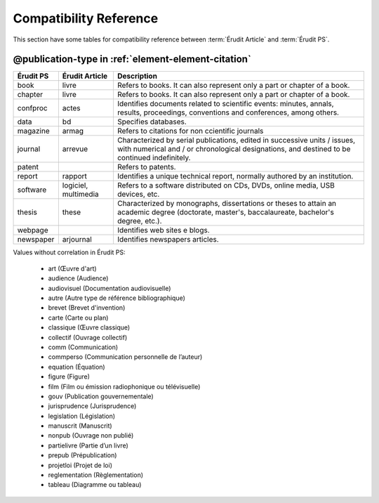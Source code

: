 .. _compatibility-reference:


Compatibility Reference
=======================

This section have some tables for compatibility reference between :term:`Érudit Article` and :term:`Érudit PS`. 


@publication-type in :ref:`element-element-citation`
----------------------------------------------------

+-----------+-----------------+-------------------------------------------------------------------+
| Érudit PS | Érudit Article  |  Description                                                      |
+===========+=================+===================================================================+
| book      | livre           |  Refers to books. It can also represent only a part or chapter of |
|           |                 |  a book.                                                          |
+-----------+-----------------+-------------------------------------------------------------------+
| chapter   | livre           |  Refers to books. It can also represent only a part or chapter of |
|           |                 |  a book.                                                          |
+-----------+-----------------+-------------------------------------------------------------------+
| confproc  | actes           |  Identifies documents related to scientific events: minutes,      |
|           |                 |  annals, results, proceedings, conventions and conferences,       |
|           |                 |  among others.                                                    |
+-----------+-----------------+-------------------------------------------------------------------+
| data      | bd              |  Specifies databases.                                             |
+-----------+-----------------+-------------------------------------------------------------------+
| magazine  | armag           |  Refers to citations for non ccientific journals                  |
|           |                 |                                                                   |
+-----------+-----------------+-------------------------------------------------------------------+
| journal   | arrevue         |  Characterized by serial publications, edited in successive       |
|           |                 |  units / issues, with numerical and / or chronological            |
|           |                 |  designations, and destined to be continued indefinitely.         |
+-----------+-----------------+-------------------------------------------------------------------+
| patent    |                 |  Refers to patents.                                               |
+-----------+-----------------+-------------------------------------------------------------------+
| report    | rapport         |  Identifies a unique technical report, normally authored by an    |
|           |                 |  institution.                                                     |
+-----------+-----------------+-------------------------------------------------------------------+
| software  | logiciel,       |  Refers to a software distributed on CDs, DVDs, online media, USB |
|           | multimedia      |  devices, etc.                                                    |
+-----------+-----------------+-------------------------------------------------------------------+
| thesis    | these           |  Characterized by monographs, dissertations or theses to attain an|
|           |                 |  academic degree (doctorate, master's, baccalaureate, bachelor's  |
|           |                 |  degree, etc.).                                                   |
+-----------+-----------------+-------------------------------------------------------------------+
| webpage   |                 |  Identifies web sites e blogs.                                    |
+-----------+-----------------+-------------------------------------------------------------------+
| newspaper | arjournal       |  Identifies newspapers articles.                                  |
+-----------+-----------------+-------------------------------------------------------------------+

Values without correlation in Érudit PS:

    * art (Œuvre d'art)
    * audience (Audience)
    * audiovisuel (Documentation audiovisuelle)
    * autre (Autre type de référence bibliographique)
    * brevet (Brevet d'invention)
    * carte (Carte ou plan)
    * classique (Œuvre classique)
    * collectif (Ouvrage collectif)
    * comm (Communication)
    * commperso (Communication personnelle de l’auteur)
    * equation (Équation)
    * figure (Figure)
    * film (Film ou émission radiophonique ou télévisuelle)
    * gouv (Publication gouvernementale)
    * jurisprudence (Jurisprudence)
    * legislation (Législation)
    * manuscrit (Manuscrit)
    * nonpub (Ouvrage non publié)
    * partielivre (Partie d’un livre)
    * prepub (Prépublication)
    * projetloi (Projet de loi)
    * reglementation (Règlementation)
    * tableau (Diagramme ou tableau)